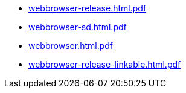 * https://commoncriteria.github.io/webbrowser/master/webbrowser-release.html.pdf[webbrowser-release.html.pdf]
* https://commoncriteria.github.io/webbrowser/master/webbrowser-sd.html.pdf[webbrowser-sd.html.pdf]
* https://commoncriteria.github.io/webbrowser/master/webbrowser.html.pdf[webbrowser.html.pdf]
* https://commoncriteria.github.io/webbrowser/master/webbrowser-release-linkable.html.pdf[webbrowser-release-linkable.html.pdf]

